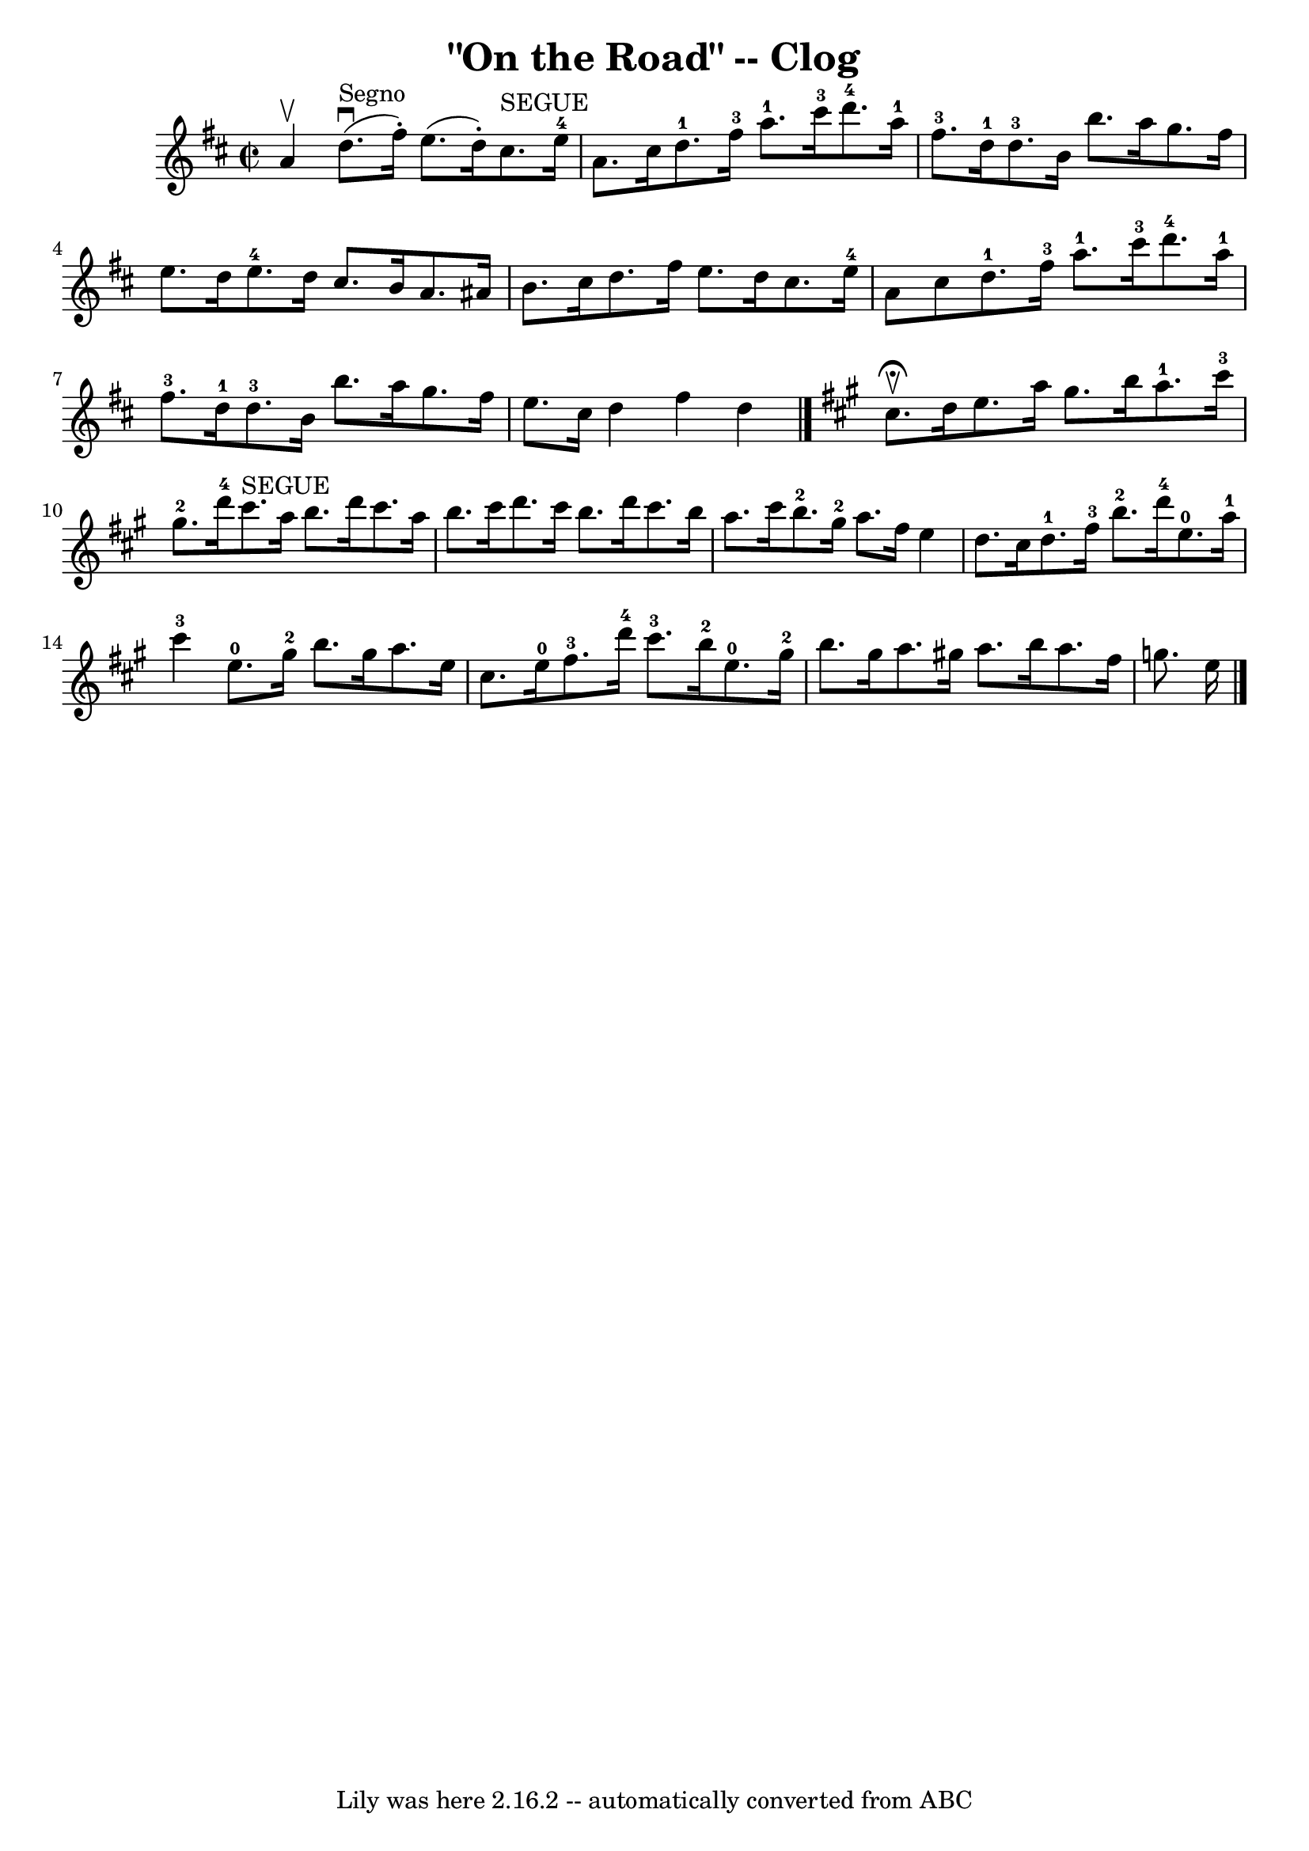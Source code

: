 \version "2.7.40"
\header {
	book = "Ryan's Mammoth Collection"
	crossRefNumber = "1"
	footnotes = "\\\\154 916"
	tagline = "Lily was here 2.16.2 -- automatically converted from ABC"
	title = "\"On the Road\" -- Clog"
}
voicedefault =  {
\set Score.defaultBarType = "empty"

\override Staff.TimeSignature #'style = #'C
 \time 2/2 \key d \major a'4^\upbow   |
 d''8.^"Segno"^\downbow(
 fis''16 -.) e''8. (d''16 -.) cis''8.^"SEGUE" e''16-4 a'8. 
 cis''16    |
 d''8.-1 fis''16-3 a''8.-1 cis'''16 
-3 d'''8.-4 a''16-1 fis''8.-3 d''16-1   |
       
d''8.-3 b'16 b''8. a''16 g''8. fis''16 e''8. d''16    
|
 e''8.-4 d''16 cis''8. b'16 a'8. ais'16 b'8.    
cis''16    |
 d''8. fis''16 e''8. d''16 cis''8. e''16 
-4 a'8 cis''8    |
 d''8.-1 fis''16-3 a''8.-1   
cis'''16-3 d'''8.-4 a''16-1 fis''8.-3 d''16-1   
|
 d''8.-3 b'16 b''8. a''16 g''8. fis''16 e''8. 
 cis''16    |
 d''4 fis''4 d''4    \bar "|."   \key a \major   
cis''8.^\fermata^\upbow() d''16  |
 e''8. a''16 gis''8.    
b''16 a''8.-1 cis'''16-3 gis''8.-2 d'''16-4   |
   
 cis'''8.^"SEGUE" a''16 b''8. d'''16 cis'''8. a''16 b''8.    
cis'''16    |
 d'''8. cis'''16 b''8. d'''16 cis'''8.    
b''16 a''8. cis'''16    |
 b''8.-2 gis''16-2 a''8.    
fis''16 e''4 d''8. cis''16    |
 d''8.-1 fis''16-3 
 b''8.-2 d'''16-4 e''8.-0 a''16-1 cis'''4-3   
|
 e''8.-0 gis''16-2 b''8. gis''16 a''8. e''16    
cis''8. e''16-0   |
 fis''8.-3 d'''16-4 cis'''8. 
-3 b''16-2 e''8.-0 gis''16-2 b''8. gis''16    |
  
 a''8. gis''!16 a''8. b''16 a''8. fis''16 g''8. e''16    
    \bar "|."   
}

\score{
    <<

	\context Staff="default"
	{
	    \voicedefault 
	}

    >>
	\layout {
	}
	\midi {}
}
